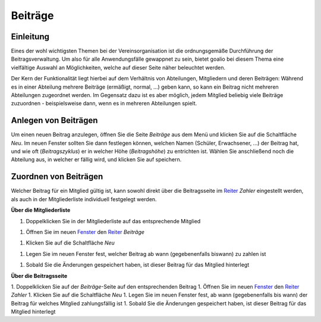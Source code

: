 Beiträge
========

Einleitung
----------

Eines der wohl wichtigsten Themen bei der Vereinsorganisation ist die ordnungsgemäße Durchführung der Beitragsverwaltung. Um also für alle Anwendungsfälle gewappnet zu sein, bietet goalio bei diesem Thema eine vielfältige Auswahl an Möglichkeiten, welche auf dieser Seite näher beleuchtet werden.

Der Kern der Funktionalität liegt hierbei auf dem Verhältnis von Abteilungen, Mitgliedern und deren Beiträgen: Während es in einer Abteilung mehrere Beiträge (ermäßigt, normal, ...) geben kann, so kann ein Beitrag nicht mehreren Abteilungen zugeordnet werden. Im Gegensatz dazu ist es aber möglich, jedem Mitglied beliebig viele Beiträge zuzuordnen - beispielsweise dann, wenn es in mehreren Abteilungen spielt.

Anlegen von Beiträgen
---------------------

Um einen neuen Beitrag anzulegen, öffnen Sie die Seite *Beiträge* aus dem Menü und klicken Sie auf die Schaltfläche *Neu*. Im neuen Fenster sollten Sie dann festlegen können, welchen Namen (Schüler, Erwachsener, ...) der Beitrag hat, und wie oft (*Beitragszyklus*) er in welcher Höhe (*Beitragshöhe*) zu entrichten ist. Wählen Sie anschließend noch die Abteilung aus, in welcher er fällig wird, und klicken Sie auf speichern.


Zuordnen von Beiträgen
----------------------

Welcher Beitrag für ein Mitglied gültig ist, kann sowohl direkt über die Beitragsseite im Reiter_ *Zahler* eingestellt werden, als auch in der Mitgliederliste individuell festgelegt werden.

**Über die Mitgliederliste**

1. Doppelklicken Sie in der Mitgliederliste auf das entsprechende Mitglied

1. Öffnen Sie im neuen Fenster_ den Reiter_ *Beiträge*

1. Klicken Sie auf die Schaltfläche *Neu*

1. Legen Sie im neuen Fenster fest, welcher Beitrag ab wann (gegebenenfalls biswann) zu zahlen ist

1. Sobald Sie die Änderungen gespeichert haben, ist dieser Beitrag für das Mitglied hinterlegt

**Über die Beitragsseite**

1. Doppelklicken Sie auf der *Beiträge*-Seite auf den entsprechenden Beitrag
1. Öffnen Sie im neuen Fenster_ den Reiter_ *Zahler*
1. Klicken Sie auf die Schaltfläche *Neu*
1. Legen Sie im neuen Fenster fest, ab wann (gegebenenfalls bis wann) der Beitrag für welches Mitglied zahlungsfällig ist
1. Sobald Sie die Änderungen gespeichert haben, ist dieser Beitrag für das Mitglied hinterlegt

.. _Fenster: /de/latest/erste-schritte/benutzeroberflaeche.html
.. _Reiter: /de/latest/erste-schritte/benutzeroberflaeche.html

